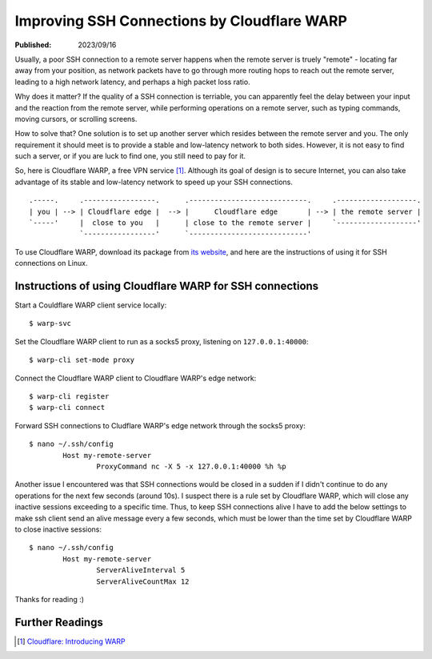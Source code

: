 Improving SSH Connections by Cloudflare WARP
============================================

:Published: 2023/09/16

.. meta::
	:tags: network
	:description: Using Clodflare WARP to decrease network latency and
		improve the quality of SSH connection to my remote server.

Usually, a poor SSH connection to a remote server happens when the remote
server is truely "remote" - locating far away from your position, as network
packets have to go through more routing hops to reach out the remote server,
leading to a high network latency, and perhaps a high packet loss ratio.

Why does it matter? If the quality of a SSH connection is terriable, you can
apparently feel the delay between your input and the reaction from the remote
server, while performing operations on a remote server, such as typing commands,
moving cursors, or scrolling screens.

How to solve that? One solution is to set up another server which resides
between the remote server and you. The only requirement it should meet is to
provide a stable and low-latency network to both sides. However, it is not
easy to find such a server, or if you are luck to find one, you still need to
pay for it.

So, here is Cloudflare WARP, a free VPN service [#]_. Although its goal of
design is to secure Internet, you can also take advantage of its stable and
low-latency network to speed up your SSH connections. ::

	.-----.     .-----------------.      .----------------------------.     .-------------------.
	| you | --> | Cloudflare edge |  --> |      Cloudflare edge       | --> | the remote server |
	`-----'     |  close to you   |      | close to the remote server |     `-------------------'
	            `-----------------'      `----------------------------'

To use Cloudflare WARP, download its package from `its website`_, and here are
the instructions of using it for SSH connections on Linux.

Instructions of using Cloudflare WARP for SSH connections
---------------------------------------------------------

Start a Couldflare WARP client service locally: ::

	$ warp-svc

Set the Cloudflare WARP client to run as a socks5 proxy, listening on
``127.0.0.1:40000``: ::

	$ warp-cli set-mode proxy

Connect the Cloudflare WARP client to Cloudflare WARP's edge network: ::

	$ warp-cli register
	$ warp-cli connect

Forward SSH connections to Cludflare WARP's edge network through the socks5
proxy: ::

	$ nano ~/.ssh/config
		Host my-remote-server
			ProxyCommand nc -X 5 -x 127.0.0.1:40000 %h %p

Another issue I encountered was that SSH connections would be closed in a sudden
if I didn't continue to do any operations for the next few seconds (around 10s).
I suspect there is a rule set by Cloudflare WARP, which will close any inactive
sessions exceeding to a specific time. Thus, to keep SSH connections alive I
have to add the below settings to make ssh client send an alive message every
a few seconds, which must be lower than the time set by Cloudflare WARP to close
inactive sessions: ::

	$ nano ~/.ssh/config
		Host my-remote-server
			ServerAliveInterval 5
			ServerAliveCountMax 12

Thanks for reading :)

Further Readings
----------------

.. [#] `Cloudflare: Introducing WARP <https://blog.cloudflare.com/1111-warp-better-vpn/>`_


.. _its website: https://1.1.1.1/
